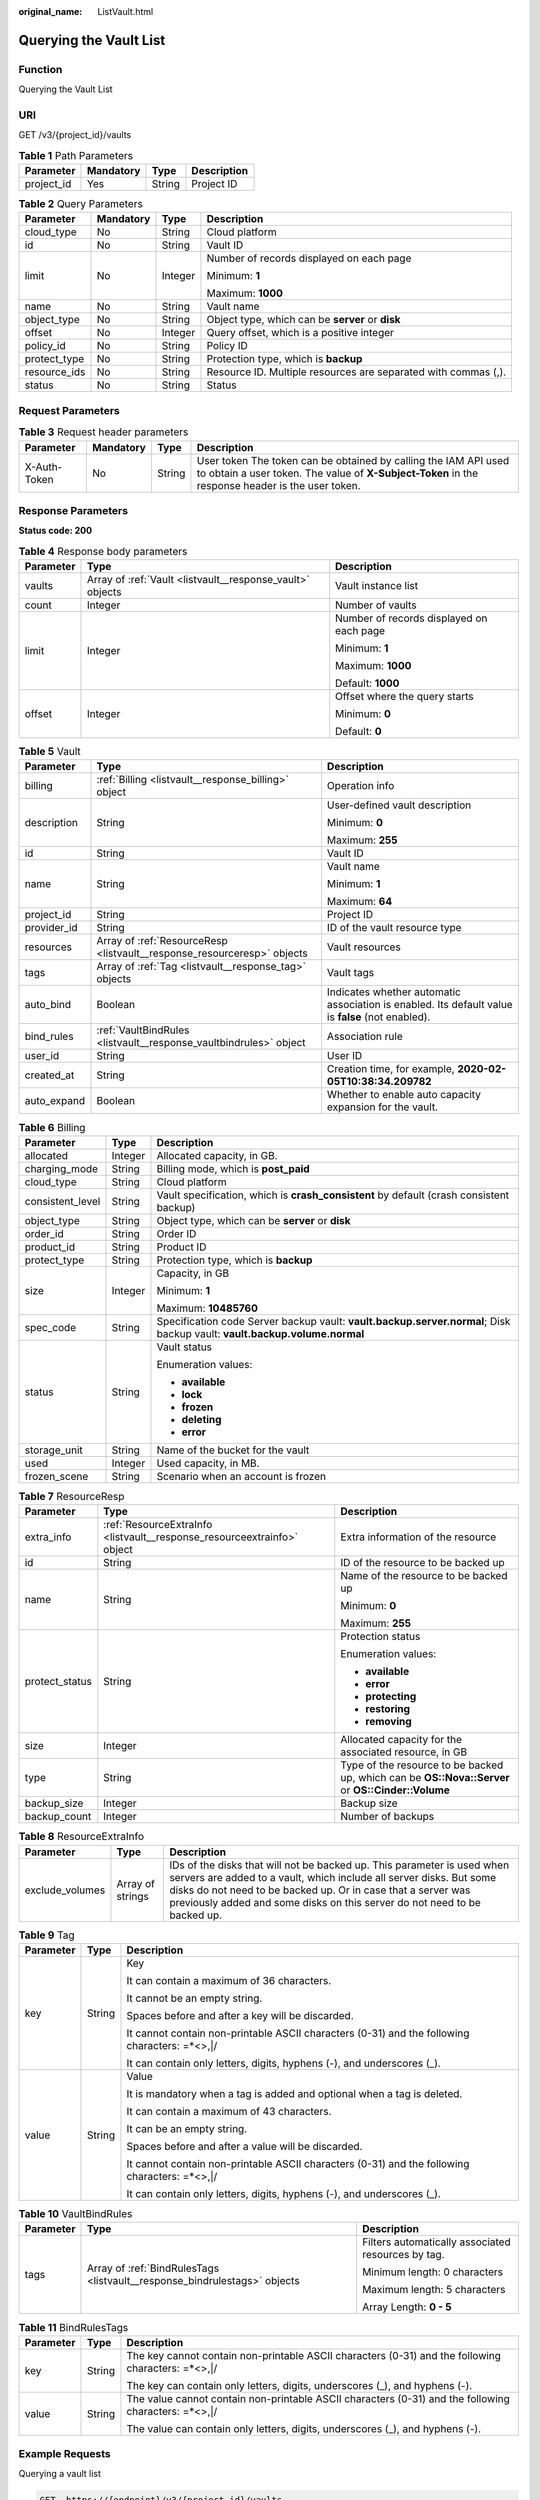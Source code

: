 :original_name: ListVault.html

.. _ListVault:

Querying the Vault List
=======================

Function
--------

Querying the Vault List

URI
---

GET /v3/{project_id}/vaults

.. table:: **Table 1** Path Parameters

   ========== ========= ====== ===========
   Parameter  Mandatory Type   Description
   ========== ========= ====== ===========
   project_id Yes       String Project ID
   ========== ========= ====== ===========

.. table:: **Table 2** Query Parameters

   +-----------------+-----------------+-----------------+----------------------------------------------------------------+
   | Parameter       | Mandatory       | Type            | Description                                                    |
   +=================+=================+=================+================================================================+
   | cloud_type      | No              | String          | Cloud platform                                                 |
   +-----------------+-----------------+-----------------+----------------------------------------------------------------+
   | id              | No              | String          | Vault ID                                                       |
   +-----------------+-----------------+-----------------+----------------------------------------------------------------+
   | limit           | No              | Integer         | Number of records displayed on each page                       |
   |                 |                 |                 |                                                                |
   |                 |                 |                 | Minimum: **1**                                                 |
   |                 |                 |                 |                                                                |
   |                 |                 |                 | Maximum: **1000**                                              |
   +-----------------+-----------------+-----------------+----------------------------------------------------------------+
   | name            | No              | String          | Vault name                                                     |
   +-----------------+-----------------+-----------------+----------------------------------------------------------------+
   | object_type     | No              | String          | Object type, which can be **server** or **disk**               |
   +-----------------+-----------------+-----------------+----------------------------------------------------------------+
   | offset          | No              | Integer         | Query offset, which is a positive integer                      |
   +-----------------+-----------------+-----------------+----------------------------------------------------------------+
   | policy_id       | No              | String          | Policy ID                                                      |
   +-----------------+-----------------+-----------------+----------------------------------------------------------------+
   | protect_type    | No              | String          | Protection type, which is **backup**                           |
   +-----------------+-----------------+-----------------+----------------------------------------------------------------+
   | resource_ids    | No              | String          | Resource ID. Multiple resources are separated with commas (,). |
   +-----------------+-----------------+-----------------+----------------------------------------------------------------+
   | status          | No              | String          | Status                                                         |
   +-----------------+-----------------+-----------------+----------------------------------------------------------------+

Request Parameters
------------------

.. table:: **Table 3** Request header parameters

   +--------------+-----------+--------+---------------------------------------------------------------------------------------------------------------------------------------------------------------------+
   | Parameter    | Mandatory | Type   | Description                                                                                                                                                         |
   +==============+===========+========+=====================================================================================================================================================================+
   | X-Auth-Token | No        | String | User token The token can be obtained by calling the IAM API used to obtain a user token. The value of **X-Subject-Token** in the response header is the user token. |
   +--------------+-----------+--------+---------------------------------------------------------------------------------------------------------------------------------------------------------------------+

Response Parameters
-------------------

**Status code: 200**

.. table:: **Table 4** Response body parameters

   +-----------------------+-----------------------------------------------------------+------------------------------------------+
   | Parameter             | Type                                                      | Description                              |
   +=======================+===========================================================+==========================================+
   | vaults                | Array of :ref:`Vault <listvault__response_vault>` objects | Vault instance list                      |
   +-----------------------+-----------------------------------------------------------+------------------------------------------+
   | count                 | Integer                                                   | Number of vaults                         |
   +-----------------------+-----------------------------------------------------------+------------------------------------------+
   | limit                 | Integer                                                   | Number of records displayed on each page |
   |                       |                                                           |                                          |
   |                       |                                                           | Minimum: **1**                           |
   |                       |                                                           |                                          |
   |                       |                                                           | Maximum: **1000**                        |
   |                       |                                                           |                                          |
   |                       |                                                           | Default: **1000**                        |
   +-----------------------+-----------------------------------------------------------+------------------------------------------+
   | offset                | Integer                                                   | Offset where the query starts            |
   |                       |                                                           |                                          |
   |                       |                                                           | Minimum: **0**                           |
   |                       |                                                           |                                          |
   |                       |                                                           | Default: **0**                           |
   +-----------------------+-----------------------------------------------------------+------------------------------------------+

.. _listvault__response_vault:

.. table:: **Table 5** Vault

   +-----------------------+-------------------------------------------------------------------------+---------------------------------------------------------------------------------------------------+
   | Parameter             | Type                                                                    | Description                                                                                       |
   +=======================+=========================================================================+===================================================================================================+
   | billing               | :ref:`Billing <listvault__response_billing>` object                     | Operation info                                                                                    |
   +-----------------------+-------------------------------------------------------------------------+---------------------------------------------------------------------------------------------------+
   | description           | String                                                                  | User-defined vault description                                                                    |
   |                       |                                                                         |                                                                                                   |
   |                       |                                                                         | Minimum: **0**                                                                                    |
   |                       |                                                                         |                                                                                                   |
   |                       |                                                                         | Maximum: **255**                                                                                  |
   +-----------------------+-------------------------------------------------------------------------+---------------------------------------------------------------------------------------------------+
   | id                    | String                                                                  | Vault ID                                                                                          |
   +-----------------------+-------------------------------------------------------------------------+---------------------------------------------------------------------------------------------------+
   | name                  | String                                                                  | Vault name                                                                                        |
   |                       |                                                                         |                                                                                                   |
   |                       |                                                                         | Minimum: **1**                                                                                    |
   |                       |                                                                         |                                                                                                   |
   |                       |                                                                         | Maximum: **64**                                                                                   |
   +-----------------------+-------------------------------------------------------------------------+---------------------------------------------------------------------------------------------------+
   | project_id            | String                                                                  | Project ID                                                                                        |
   +-----------------------+-------------------------------------------------------------------------+---------------------------------------------------------------------------------------------------+
   | provider_id           | String                                                                  | ID of the vault resource type                                                                     |
   +-----------------------+-------------------------------------------------------------------------+---------------------------------------------------------------------------------------------------+
   | resources             | Array of :ref:`ResourceResp <listvault__response_resourceresp>` objects | Vault resources                                                                                   |
   +-----------------------+-------------------------------------------------------------------------+---------------------------------------------------------------------------------------------------+
   | tags                  | Array of :ref:`Tag <listvault__response_tag>` objects                   | Vault tags                                                                                        |
   +-----------------------+-------------------------------------------------------------------------+---------------------------------------------------------------------------------------------------+
   | auto_bind             | Boolean                                                                 | Indicates whether automatic association is enabled. Its default value is **false** (not enabled). |
   +-----------------------+-------------------------------------------------------------------------+---------------------------------------------------------------------------------------------------+
   | bind_rules            | :ref:`VaultBindRules <listvault__response_vaultbindrules>` object       | Association rule                                                                                  |
   +-----------------------+-------------------------------------------------------------------------+---------------------------------------------------------------------------------------------------+
   | user_id               | String                                                                  | User ID                                                                                           |
   +-----------------------+-------------------------------------------------------------------------+---------------------------------------------------------------------------------------------------+
   | created_at            | String                                                                  | Creation time, for example, **2020-02-05T10:38:34.209782**                                        |
   +-----------------------+-------------------------------------------------------------------------+---------------------------------------------------------------------------------------------------+
   | auto_expand           | Boolean                                                                 | Whether to enable auto capacity expansion for the vault.                                          |
   +-----------------------+-------------------------------------------------------------------------+---------------------------------------------------------------------------------------------------+

.. _listvault__response_billing:

.. table:: **Table 6** Billing

   +-----------------------+-----------------------+---------------------------------------------------------------------------------------------------------------------------+
   | Parameter             | Type                  | Description                                                                                                               |
   +=======================+=======================+===========================================================================================================================+
   | allocated             | Integer               | Allocated capacity, in GB.                                                                                                |
   +-----------------------+-----------------------+---------------------------------------------------------------------------------------------------------------------------+
   | charging_mode         | String                | Billing mode, which is **post_paid**                                                                                      |
   +-----------------------+-----------------------+---------------------------------------------------------------------------------------------------------------------------+
   | cloud_type            | String                | Cloud platform                                                                                                            |
   +-----------------------+-----------------------+---------------------------------------------------------------------------------------------------------------------------+
   | consistent_level      | String                | Vault specification, which is **crash_consistent** by default (crash consistent backup)                                   |
   +-----------------------+-----------------------+---------------------------------------------------------------------------------------------------------------------------+
   | object_type           | String                | Object type, which can be **server** or **disk**                                                                          |
   +-----------------------+-----------------------+---------------------------------------------------------------------------------------------------------------------------+
   | order_id              | String                | Order ID                                                                                                                  |
   +-----------------------+-----------------------+---------------------------------------------------------------------------------------------------------------------------+
   | product_id            | String                | Product ID                                                                                                                |
   +-----------------------+-----------------------+---------------------------------------------------------------------------------------------------------------------------+
   | protect_type          | String                | Protection type, which is **backup**                                                                                      |
   +-----------------------+-----------------------+---------------------------------------------------------------------------------------------------------------------------+
   | size                  | Integer               | Capacity, in GB                                                                                                           |
   |                       |                       |                                                                                                                           |
   |                       |                       | Minimum: **1**                                                                                                            |
   |                       |                       |                                                                                                                           |
   |                       |                       | Maximum: **10485760**                                                                                                     |
   +-----------------------+-----------------------+---------------------------------------------------------------------------------------------------------------------------+
   | spec_code             | String                | Specification code Server backup vault: **vault.backup.server.normal**; Disk backup vault: **vault.backup.volume.normal** |
   +-----------------------+-----------------------+---------------------------------------------------------------------------------------------------------------------------+
   | status                | String                | Vault status                                                                                                              |
   |                       |                       |                                                                                                                           |
   |                       |                       | Enumeration values:                                                                                                       |
   |                       |                       |                                                                                                                           |
   |                       |                       | -  **available**                                                                                                          |
   |                       |                       |                                                                                                                           |
   |                       |                       | -  **lock**                                                                                                               |
   |                       |                       |                                                                                                                           |
   |                       |                       | -  **frozen**                                                                                                             |
   |                       |                       |                                                                                                                           |
   |                       |                       | -  **deleting**                                                                                                           |
   |                       |                       |                                                                                                                           |
   |                       |                       | -  **error**                                                                                                              |
   +-----------------------+-----------------------+---------------------------------------------------------------------------------------------------------------------------+
   | storage_unit          | String                | Name of the bucket for the vault                                                                                          |
   +-----------------------+-----------------------+---------------------------------------------------------------------------------------------------------------------------+
   | used                  | Integer               | Used capacity, in MB.                                                                                                     |
   +-----------------------+-----------------------+---------------------------------------------------------------------------------------------------------------------------+
   | frozen_scene          | String                | Scenario when an account is frozen                                                                                        |
   +-----------------------+-----------------------+---------------------------------------------------------------------------------------------------------------------------+

.. _listvault__response_resourceresp:

.. table:: **Table 7** ResourceResp

   +-----------------------+-------------------------------------------------------------------------+---------------------------------------------------------------------------------------------------+
   | Parameter             | Type                                                                    | Description                                                                                       |
   +=======================+=========================================================================+===================================================================================================+
   | extra_info            | :ref:`ResourceExtraInfo <listvault__response_resourceextrainfo>` object | Extra information of the resource                                                                 |
   +-----------------------+-------------------------------------------------------------------------+---------------------------------------------------------------------------------------------------+
   | id                    | String                                                                  | ID of the resource to be backed up                                                                |
   +-----------------------+-------------------------------------------------------------------------+---------------------------------------------------------------------------------------------------+
   | name                  | String                                                                  | Name of the resource to be backed up                                                              |
   |                       |                                                                         |                                                                                                   |
   |                       |                                                                         | Minimum: **0**                                                                                    |
   |                       |                                                                         |                                                                                                   |
   |                       |                                                                         | Maximum: **255**                                                                                  |
   +-----------------------+-------------------------------------------------------------------------+---------------------------------------------------------------------------------------------------+
   | protect_status        | String                                                                  | Protection status                                                                                 |
   |                       |                                                                         |                                                                                                   |
   |                       |                                                                         | Enumeration values:                                                                               |
   |                       |                                                                         |                                                                                                   |
   |                       |                                                                         | -  **available**                                                                                  |
   |                       |                                                                         |                                                                                                   |
   |                       |                                                                         | -  **error**                                                                                      |
   |                       |                                                                         |                                                                                                   |
   |                       |                                                                         | -  **protecting**                                                                                 |
   |                       |                                                                         |                                                                                                   |
   |                       |                                                                         | -  **restoring**                                                                                  |
   |                       |                                                                         |                                                                                                   |
   |                       |                                                                         | -  **removing**                                                                                   |
   +-----------------------+-------------------------------------------------------------------------+---------------------------------------------------------------------------------------------------+
   | size                  | Integer                                                                 | Allocated capacity for the associated resource, in GB                                             |
   +-----------------------+-------------------------------------------------------------------------+---------------------------------------------------------------------------------------------------+
   | type                  | String                                                                  | Type of the resource to be backed up, which can be **OS::Nova::Server** or **OS::Cinder::Volume** |
   +-----------------------+-------------------------------------------------------------------------+---------------------------------------------------------------------------------------------------+
   | backup_size           | Integer                                                                 | Backup size                                                                                       |
   +-----------------------+-------------------------------------------------------------------------+---------------------------------------------------------------------------------------------------+
   | backup_count          | Integer                                                                 | Number of backups                                                                                 |
   +-----------------------+-------------------------------------------------------------------------+---------------------------------------------------------------------------------------------------+

.. _listvault__response_resourceextrainfo:

.. table:: **Table 8** ResourceExtraInfo

   +-----------------+------------------+---------------------------------------------------------------------------------------------------------------------------------------------------------------------------------------------------------------------------------------------------------------------------------------------+
   | Parameter       | Type             | Description                                                                                                                                                                                                                                                                                 |
   +=================+==================+=============================================================================================================================================================================================================================================================================================+
   | exclude_volumes | Array of strings | IDs of the disks that will not be backed up. This parameter is used when servers are added to a vault, which include all server disks. But some disks do not need to be backed up. Or in case that a server was previously added and some disks on this server do not need to be backed up. |
   +-----------------+------------------+---------------------------------------------------------------------------------------------------------------------------------------------------------------------------------------------------------------------------------------------------------------------------------------------+

.. _listvault__response_tag:

.. table:: **Table 9** Tag

   +-----------------------+-----------------------+-----------------------------------------------------------------------------------------------+
   | Parameter             | Type                  | Description                                                                                   |
   +=======================+=======================+===============================================================================================+
   | key                   | String                | Key                                                                                           |
   |                       |                       |                                                                                               |
   |                       |                       | It can contain a maximum of 36 characters.                                                    |
   |                       |                       |                                                                                               |
   |                       |                       | It cannot be an empty string.                                                                 |
   |                       |                       |                                                                                               |
   |                       |                       | Spaces before and after a key will be discarded.                                              |
   |                       |                       |                                                                                               |
   |                       |                       | It cannot contain non-printable ASCII characters (0-31) and the following characters: =*<>,|/ |
   |                       |                       |                                                                                               |
   |                       |                       | It can contain only letters, digits, hyphens (-), and underscores (_).                        |
   +-----------------------+-----------------------+-----------------------------------------------------------------------------------------------+
   | value                 | String                | Value                                                                                         |
   |                       |                       |                                                                                               |
   |                       |                       | It is mandatory when a tag is added and optional when a tag is deleted.                       |
   |                       |                       |                                                                                               |
   |                       |                       | It can contain a maximum of 43 characters.                                                    |
   |                       |                       |                                                                                               |
   |                       |                       | It can be an empty string.                                                                    |
   |                       |                       |                                                                                               |
   |                       |                       | Spaces before and after a value will be discarded.                                            |
   |                       |                       |                                                                                               |
   |                       |                       | It cannot contain non-printable ASCII characters (0-31) and the following characters: =*<>,|/ |
   |                       |                       |                                                                                               |
   |                       |                       | It can contain only letters, digits, hyphens (-), and underscores (_).                        |
   +-----------------------+-----------------------+-----------------------------------------------------------------------------------------------+

.. _listvault__response_vaultbindrules:

.. table:: **Table 10** VaultBindRules

   +-----------------------+---------------------------------------------------------------------------+----------------------------------------------------+
   | Parameter             | Type                                                                      | Description                                        |
   +=======================+===========================================================================+====================================================+
   | tags                  | Array of :ref:`BindRulesTags <listvault__response_bindrulestags>` objects | Filters automatically associated resources by tag. |
   |                       |                                                                           |                                                    |
   |                       |                                                                           | Minimum length: 0 characters                       |
   |                       |                                                                           |                                                    |
   |                       |                                                                           | Maximum length: 5 characters                       |
   |                       |                                                                           |                                                    |
   |                       |                                                                           | Array Length: **0 - 5**                            |
   +-----------------------+---------------------------------------------------------------------------+----------------------------------------------------+

.. _listvault__response_bindrulestags:

.. table:: **Table 11** BindRulesTags

   +-----------------------+-----------------------+------------------------------------------------------------------------------------------------------+
   | Parameter             | Type                  | Description                                                                                          |
   +=======================+=======================+======================================================================================================+
   | key                   | String                | The key cannot contain non-printable ASCII characters (0-31) and the following characters: =*<>,|/   |
   |                       |                       |                                                                                                      |
   |                       |                       | The key can contain only letters, digits, underscores (_), and hyphens (-).                          |
   +-----------------------+-----------------------+------------------------------------------------------------------------------------------------------+
   | value                 | String                | The value cannot contain non-printable ASCII characters (0-31) and the following characters: =*<>,|/ |
   |                       |                       |                                                                                                      |
   |                       |                       | The value can contain only letters, digits, underscores (_), and hyphens (-).                        |
   +-----------------------+-----------------------+------------------------------------------------------------------------------------------------------+

Example Requests
----------------

Querying a vault list

.. code-block:: text

   GET  https://{endpoint}/v3/{project_id}/vaults

Example Responses
-----------------

**Status code: 200**

OK

.. code-block::

   {
     "vaults" : [ {
       "id" : "a335f9e1-1628-4c64-a7be-38656e5ec19c",
       "name" : "vault-8538",
       "resources" : [ ],
       "provider_id" : "0daac4c5-6707-4851-97ba-169e36266b66",
       "created_at" : "2020-09-04T06:57:37.344+00:00",
       "project_id" : "0605767b5780d5762fc5c0118072a564",
       "enterprise_project_id" : 0,
       "auto_bind" : false,
       "bind_rules" : { },
       "auto_expand" : false,
       "user_id" : "aa2999fa5ae640f28926f8fd79188934",
       "billing" : {
         "allocated" : 0,
         "cloud_type" : "public",
         "consistent_level" : "crash_consistent",
         "charging_mode" : "post_paid",
         "protect_type" : "backup",
         "object_type" : "server",
         "spec_code" : "vault.backup.server.normal",
         "used" : 0,
         "status" : "available",
         "size" : 100
       },
       "tags" : [ ]
     } ],
     "count" : 50
   }

Status Codes
------------

=========== ===========
Status Code Description
=========== ===========
200         OK
=========== ===========

Error Codes
-----------

See :ref:`Error Codes <errorcode>`.
